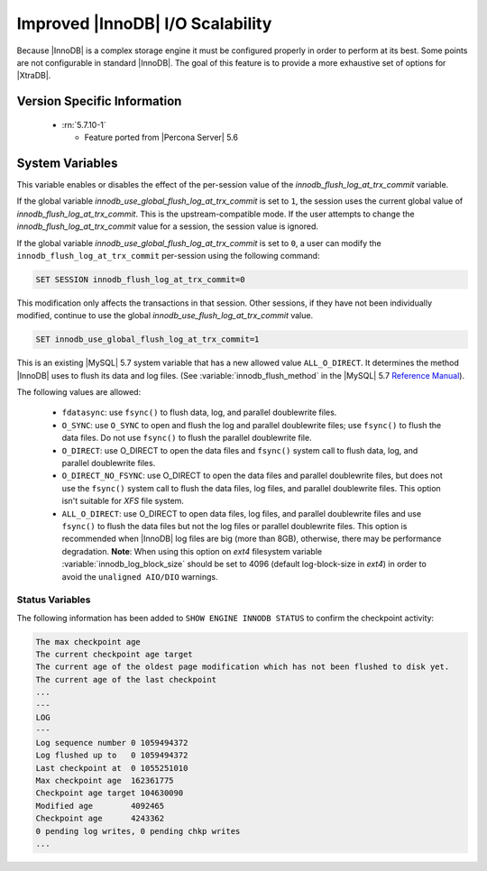 .. _innodb_io_page:

===================================
 Improved |InnoDB| I/O Scalability
===================================

Because |InnoDB| is a complex storage engine it must be configured properly in order to perform at its best. Some points are not configurable in standard |InnoDB|. The goal of this feature is to provide a more exhaustive set of options for |XtraDB|.

Version Specific Information
============================

  * :rn:`5.7.10-1`

    * Feature ported from |Percona Server| 5.6

System Variables
================

.. variable:: innodb_use_global_flush_log_at_trx_commit

   :cli: Yes
   :conf: Yes
   :scope: Global
   :dyn: Yes
   :type: Boolean
   :default: True
   :range: True/False

This variable enables or disables the effect of the per-session value of
the `innodb_flush_log_at_trx_commit` variable.

If the global variable  `innodb_use_global_flush_log_at_trx_commit` is
set to ``1``, the session uses the current
global value of `innodb_flush_log_at_trx_commit`. This is the
upstream-compatible mode. If the user attempts to change the
`innodb_flush_log_at_trx_commit` value for a
session, the session value is ignored.

If the global variable `innodb_use_global_flush_log_at_trx_commit` is set to
``0``, a user can modify the
``innodb_flush_log_at_trx_commit`` per-session using the following command:

.. code-block:: MySQL

    SET SESSION innodb_flush_log_at_trx_commit=0

This modification only affects the transactions in that session. Other sessions,
if they have not been individually modified, continue to use the
global `innodb_use_flush_log_at_trx_commit` value.

.. code-block:: mysql

  SET innodb_use_global_flush_log_at_trx_commit=1

.. variable:: innodb_flush_method

   :Version Info: - :rn:`5.7.10-3` - Ported from |Percona Server| 5.6
   :cli: Yes
   :conf: Yes
   :scope: Global
   :Dyn: No
   :vartype: Enumeration
   :default: ``fdatasync``
   :allowed: ``fdatasync``, ``O_DSYNC``, ``O_DIRECT``, ``O_DIRECT_NO_FSYNC``, ``ALL_O_DIRECT``

This is an existing |MySQL| 5.7 system variable that has a new allowed value ``ALL_O_DIRECT``. It determines the method |InnoDB| uses to flush its data and log files. (See :variable:`innodb_flush_method` in the |MySQL| 5.7 `Reference Manual <https://dev.mysql.com/doc/refman/5.7/en/innodb-parameters.html#sysvar_innodb_flush_method>`_).

The following values are allowed:

  * ``fdatasync``:
    use ``fsync()`` to flush data, log, and parallel doublewrite files.

  * ``O_SYNC``:
    use ``O_SYNC`` to open and flush the log and parallel doublewrite files; use ``fsync()`` to flush the data files. Do not use ``fsync()`` to flush the parallel doublewrite file.

  * ``O_DIRECT``:
    use O_DIRECT to open the data files and ``fsync()`` system call to flush data, log, and parallel doublewrite files.

  * ``O_DIRECT_NO_FSYNC``:
    use O_DIRECT to open the data files and parallel doublewrite files, but does not use the ``fsync()`` system call to flush the data files, log files, and parallel doublewrite files. This option isn't suitable for *XFS* file system.

  * ``ALL_O_DIRECT``: 
    use O_DIRECT to open data files, log files, and parallel doublewrite files
    and use ``fsync()`` to flush the data files but not the log files or 
    parallel doublewrite files. This option is recommended when |InnoDB| log files are big (more than 8GB), otherwise, there may be performance degradation. **Note**: When using this option on *ext4* filesystem variable :variable:`innodb_log_block_size` should be set to 4096 (default log-block-size in *ext4*) in order to avoid the ``unaligned AIO/DIO`` warnings.



Status Variables
----------------

The following information has been added to ``SHOW ENGINE INNODB STATUS`` to confirm the checkpoint activity:

.. code-block:: guess

  The max checkpoint age
  The current checkpoint age target
  The current age of the oldest page modification which has not been flushed to disk yet.
  The current age of the last checkpoint
  ...
  ---
  LOG
  ---
  Log sequence number 0 1059494372
  Log flushed up to   0 1059494372
  Last checkpoint at  0 1055251010
  Max checkpoint age  162361775
  Checkpoint age target 104630090
  Modified age        4092465
  Checkpoint age      4243362
  0 pending log writes, 0 pending chkp writes
  ...

